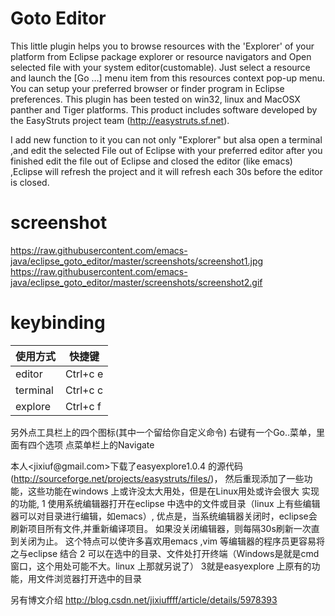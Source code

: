 * Goto Editor
This little plugin helps you to browse resources with the 'Explorer' of your platform from
Eclipse package explorer or resource navigators and Open selected file with your
system editor(customable).
Just select a resource and launch the [Go ...] menu item from this resources context pop-up menu.
You can setup your preferred browser or finder program in Eclipse preferences.
This plugin has been tested on win32, linux and MacOSX panther and Tiger platforms.
This product includes software developed by the EasyStruts project team (http://easystruts.sf.net).

I add new function to it
you can not only "Explorer" but alsa open a terminal ,and edit the selected File
out of Eclipse with your preferred editor
after you finished edit the file out of Eclipse and closed the editor (like
emacs) ,Eclipse will refresh the project and it will refresh each 30s before the
editor is closed.

* screenshot
https://raw.githubusercontent.com/emacs-java/eclipse_goto_editor/master/screenshots/screenshot1.jpg
https://raw.githubusercontent.com/emacs-java/eclipse_goto_editor/master/screenshots/screenshot2.gif


* keybinding
|使用方式   |           快捷键|
|---------- | -----------------|
| editor    |         Ctrl+c e|
| terminal  |         Ctrl+c c |
| explore   |         Ctrl+c f |

另外点工具栏上的四个图标(其中一个留给你自定义命令)
右键有一个Go..菜单，里面有四个选项
点菜单栏上的Navigate

本人<jixiuf@gmail.com>下载了easyexplore1.0.4 的源代码(http://sourceforge.net/projects/easystruts/files/)，
然后重现添加了一些功能，这些功能在windows 上或许没太大用处，但是在Linux用处或许会很大
实现的功能,
    1 使用系统编辑器打开在eclipse 中选中的文件或目录（linux 上有些编辑器可以对目录进行编辑，如emacs）,
           优点是，当系统编辑器关闭时，eclipse会刷新项目所有文件,并重新编译项目。
                   如果没关闭编辑器，则每隔30s刷新一次直到关闭为止。
                   这个特点可以使许多喜欢用emacs ,vim 等编辑器的程序员更容易将之与eclipse 结合
    2 可以在选中的目录、文件处打开终端（Windows是就是cmd窗口，这个用处可能不大。linux 上那就另说了）
    3就是easyexplore 上原有的功能，用文件浏览器打开选中的目录

另有博文介绍
http://blog.csdn.net/jixiuffff/article/details/5978393
